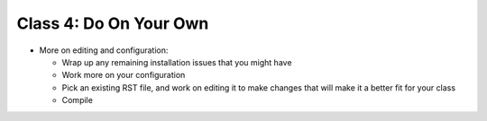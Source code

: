.. This file is part of the OpenDSA eTextbook project. See
.. http://algoviz.org/OpenDSA for more details.
.. Copyright (c) 2012-2013 by the OpenDSA Project Contributors, and
.. distributed under an MIT open source license.

.. avmetadata::
   :author: Cliff Shaffer
   :satisfies: OpenDSA Introduction
   :topic: Introduction

Class 4: Do On Your Own
=======================

*  More on editing and configuration:

   *  Wrap up any remaining installation issues that you might have
   *  Work more on your configuration
   *  Pick an existing RST file, and work on editing it to make
      changes that will make it a better fit for your class
   *  Compile
